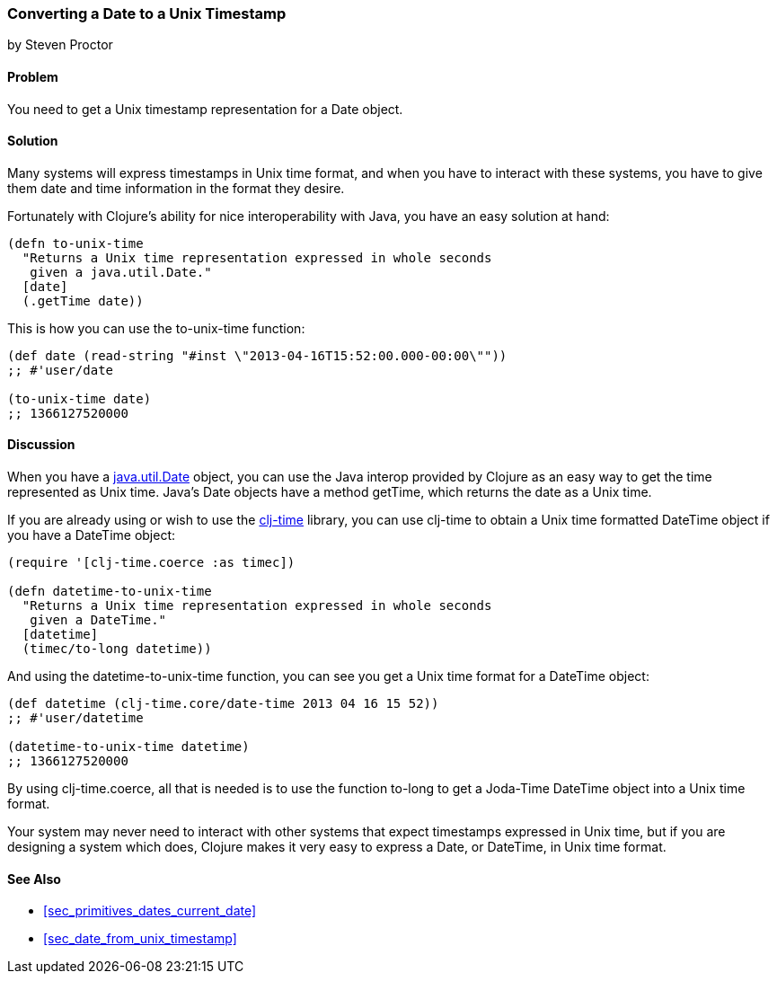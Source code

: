 [[sec_date_to_unix_timestamp]]
=== Converting a Date to a Unix Timestamp
[role="byline"]
by Steven Proctor

==== Problem

You need to get a Unix timestamp representation for a +Date+ object.((("dates/times", "converting Unix timestamps")))(((timestamps)))

==== Solution

Many systems will express timestamps in Unix time format, and when
you have to interact with these systems, you have to give them date
and time information in the format they desire.(((functions, to-unix-time)))

Fortunately with Clojure's ability for nice interoperability with Java,
you have an easy solution at hand:

[source,clojure]
----
(defn to-unix-time
  "Returns a Unix time representation expressed in whole seconds
   given a java.util.Date."
  [date]
  (.getTime date))
----

This is how you can use the +to-unix-time+ function:

[source,clojure]
----
(def date (read-string "#inst \"2013-04-16T15:52:00.000-00:00\""))
;; #'user/date

(to-unix-time date)
;; 1366127520000
----

==== Discussion

When you have a http://docs.oracle.com/javase/7/docs/api/java/util/Date.html[+java.util.Date+] object, you can use the Java interop
provided by Clojure as an easy way to get the time represented as Unix
time.  Java's +Date+ objects have a method +getTime+, which returns the
date as a Unix time.

If you are already using or wish to use the
https://github.com/clj-time/clj-time[+clj-time+] library, you can use +clj-time+
to obtain a Unix time formatted +DateTime+ object if you have a +DateTime+ object:

[source,clojure]
----
(require '[clj-time.coerce :as timec])

(defn datetime-to-unix-time
  "Returns a Unix time representation expressed in whole seconds
   given a DateTime."
  [datetime]
  (timec/to-long datetime))
----

And using the +datetime-to-unix-time+ function, you can see you get a
Unix time format for a +DateTime+ object:

[source,clojure]
----
(def datetime (clj-time.core/date-time 2013 04 16 15 52))
;; #'user/datetime

(datetime-to-unix-time datetime)
;; 1366127520000
----

By using +clj-time.coerce+, all that is needed is to use the function
+to-long+ to get a Joda-Time +DateTime+ object into a Unix time format.(((range="endofrange", startref="ix_PDdate")))


Your system may never need to interact with other systems that expect
timestamps expressed in Unix time, but if you are designing a system
which does, Clojure makes it very easy to express a +Date+, or +DateTime+, in
Unix time format.

==== See Also

* <<sec_primitives_dates_current_date>>
* <<sec_date_from_unix_timestamp>>
